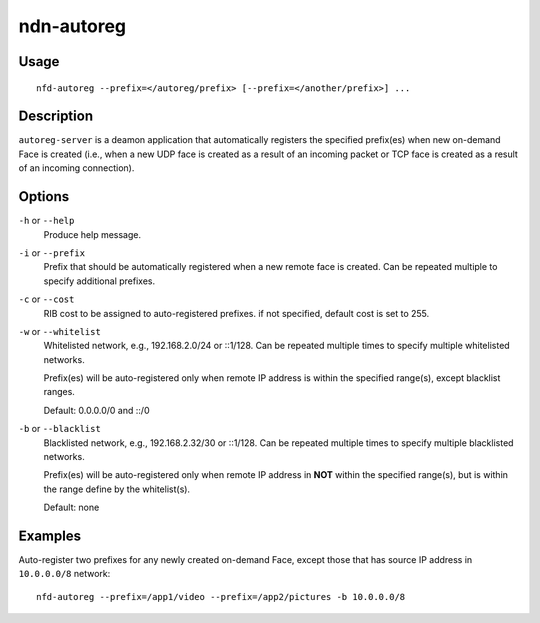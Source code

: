 ndn-autoreg
===========

Usage
-----

::

    nfd-autoreg --prefix=</autoreg/prefix> [--prefix=</another/prefix>] ...

Description
-----------

``autoreg-server`` is a deamon application that automatically registers the specified
prefix(es) when new on-demand Face is created (i.e., when a new UDP face is created
as a result of an incoming packet or TCP face is created as a result of an incoming
connection).

Options
-------

``-h`` or ``--help``
  Produce help message.

``-i`` or ``--prefix``
  Prefix that should be automatically registered when a new remote face is created.
  Can be repeated multiple to specify additional prefixes.

``-c`` or ``--cost``
  RIB cost to be assigned to auto-registered prefixes.   if not specified, default cost
  is set to 255.

``-w`` or ``--whitelist``
  Whitelisted network, e.g., 192.168.2.0/24 or ::1/128.   Can be repeated multiple times
  to specify multiple whitelisted networks.

  Prefix(es) will be auto-registered only when remote IP address is within the specified
  range(s), except blacklist ranges.

  Default: 0.0.0.0/0 and ::/0

``-b`` or ``--blacklist``
  Blacklisted network, e.g., 192.168.2.32/30 or ::1/128.  Can be repeated multiple times
  to specify multiple blacklisted networks.

  Prefix(es) will be auto-registered only when remote IP address in **NOT** within the
  specified range(s), but is within the range define by the whitelist(s).

  Default: none

Examples
--------

Auto-register two prefixes for any newly created on-demand Face, except those that has
source IP address in ``10.0.0.0/8`` network::

    nfd-autoreg --prefix=/app1/video --prefix=/app2/pictures -b 10.0.0.0/8
